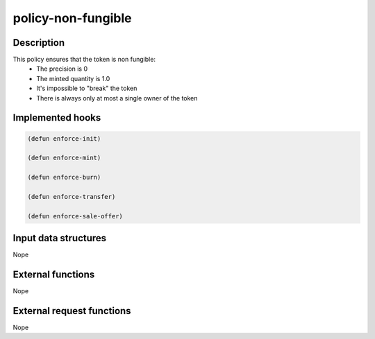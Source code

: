.. _POLICY-NON-FUNGIBLE:

policy-non-fungible
-------------------

Description
^^^^^^^^^^^

This policy ensures that the token is non fungible:
  - The precision is 0
  - The minted quantity is 1.0
  - It's impossible to "break" the token
  - There is always only at most a single owner of the token


Implemented hooks
^^^^^^^^^^^^^^^^^

.. code:: lisp

  (defun enforce-init)

  (defun enforce-mint)

  (defun enforce-burn)

  (defun enforce-transfer)

  (defun enforce-sale-offer)


Input data structures
^^^^^^^^^^^^^^^^^^^^^
Nope

External functions
^^^^^^^^^^^^^^^^^^
Nope

External request functions
^^^^^^^^^^^^^^^^^^^^^^^^^^
Nope
